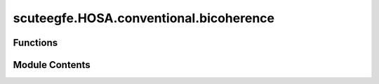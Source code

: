 scuteegfe.HOSA.conventional.bicoherence
=======================================

.. py:module:: scuteegfe.HOSA.conventional.bicoherence


Functions
---------

.. autoapisummary::

   scuteegfe.HOSA.conventional.bicoherence.bicoherence
   scuteegfe.HOSA.conventional.bicoherence.test


Module Contents
---------------

.. py:function:: bicoherence(y, nfft=None, wind=None, nsamp=None, overlap=None)

   
   Direct (FD) method for estimating bicoherence
   :param y     - data vector or time-series:
   :param nfft - fft length [default = power of two > segsamp]: actual size used is power of two greater than 'nsamp'
   :param wind - specifies the time-domain window to be applied to each:      data segment; should be of length 'segsamp' (see below);
                                                                         otherwise, the default Hanning window is used.
   :param segsamp - samples per segment [default: such that we have 8 segments]
                                                  - if x is a matrix, segsamp is set to the number of rows
   :param overlap - percentage overlap:
                                        - if x is a matrix, overlap is set to 0.
   :param allowed range [0:
                            - if x is a matrix, overlap is set to 0.
   :param 99]. [default = 50];:
                                - if x is a matrix, overlap is set to 0.

   Output:
     bic     - estimated bicoherence: an nfft x nfft array, with origin
               at the center, and axes pointing down and to the right.
     waxis   - vector of frequencies associated with the rows and columns
               of bic;  sampling frequency is assumed to be 1.















   ..
       !! processed by numpydoc !!

.. py:function:: test()

